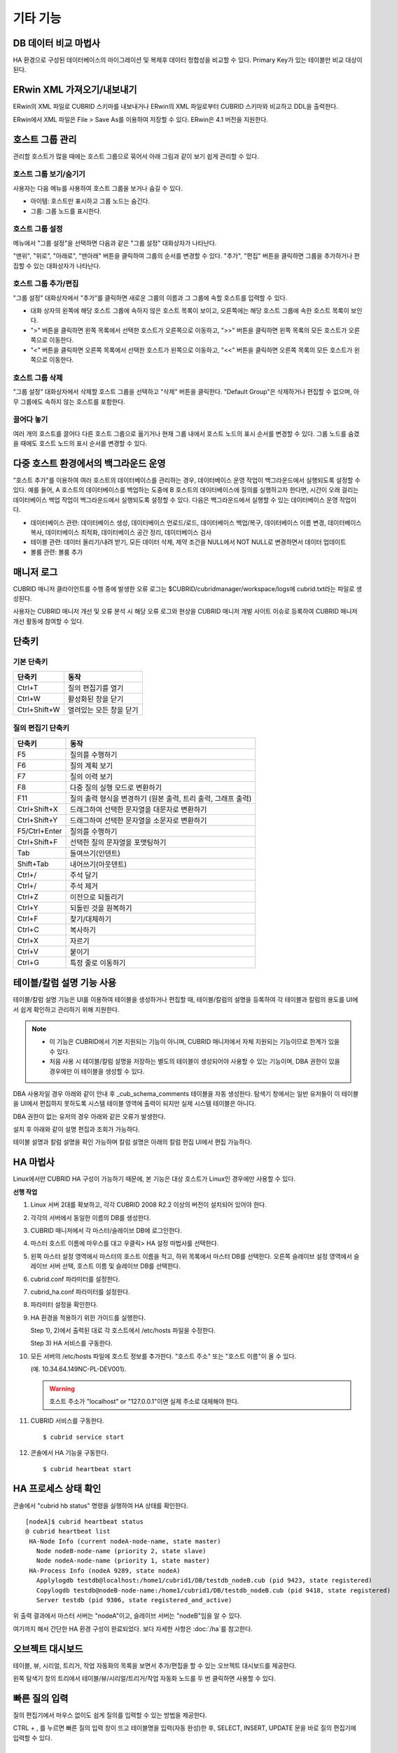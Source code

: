 *********
기타 기능
*********

DB 데이터 비교 마법사
=====================

HA 환경으로 구성된 데이터베이스의 마이그레이션 및 복제후 데이터 정합성을 비교할 수 있다. Primary Key가 있는 테이블만 비교 대상이 된다.

.. image:: /images/cm-data-compare.png

ERwin XML 가져오기/내보내기
===========================

ERwin의 XML 파일로 CUBRID 스키마를 내보내거나 ERwin의 XML 파일로부터 CUBRID 스키마와 비교하고 DDL을 출력한다.

ERwin에서 XML 파일은 File > Save As를 이용하여 저장할 수 있다. ERwin은 4.1 버전을 지원한다.

.. image:: /images/cm-erwin.png


호스트 그룹 관리
================

관리할 호스트가 많을 때에는 호스트 그룹으로 묶어서 아래 그림과 같이 보기 쉽게 관리할 수 있다.

.. image:: /images/cm-host-manage.png

호스트 그룹 보기/숨기기
-----------------------

사용자는 다음 메뉴를 사용하여 호스트 그룹을 보거나 숨길 수 있다.
 
.. image:: /images/cm-show-hostgroup.png

*   아이템: 호스트만 표시하고 그룹 노드는 숨긴다.
*   그룹: 그룹 노드를 표시한다.

호스트 그룹 설정
----------------

.. image:: /images/cm-set-hostgroup.png
 
메뉴에서 "그룹 설정"을 선택하면 다음과 같은 "그룹 설정" 대화상자가 나타난다.
 
.. image:: /images/cm-set-hostgroup-dlgbox.png  
 
"맨위", "위로", "아래로", "맨아래" 버튼을 클릭하여 그룹의 순서를 변경할 수 있다. "추가", "편집" 버튼을 클릭하면 그룹을 추가하거나 편집할 수 있는 대화상자가 나타난다.
 

호스트 그룹 추가/편집
---------------------

"그룹 설정" 대화상자에서 "추가"를 클릭하면 새로운 그룹의 이름과 그 그룹에 속할 호스트를 입력할 수 있다.

*   대화 상자의 왼쪽에 해당 호스트 그룹에 속하지 않은 호스트 목록이 보이고, 오른쪽에는 해당 호스트 그룹에 속한 호스트 목록이 보인다. 

*   ">" 버튼을 클릭하면 왼쪽 목록에서 선택한 호스트가 오른쪽으로 이동하고, ">>" 버튼을 클릭하면 왼쪽 목록의 모든 호스트가 오른쪽으로 이동한다. 

*   "<" 버튼을 클릭하면 오른쪽 목록에서 선택한 호스트가 왼쪽으로 이동하고, "<<" 버튼을 클릭하면 오른쪽 목록의 모든 호스트가 왼쪽으로 이동한다.
 
호스트 그룹 삭제
----------------

"그룹 설정" 대화상자에서 삭제할 호스트 그룹을 선택하고 "삭제" 버튼을 클릭한다. "Default Group"은 삭제하거나 편집할 수 없으며, 아무 그룹에도 속하지 않는 호스트를 포함한다.
 

끌어다 놓기
-----------

여러 개의 호스트를 끌어다 다른 호스트 그룹으로 옮기거나 현재 그룹 내에서 호스트 노드의 표시 순서를 변경할 수 있다. 그룹 노드를 숨겼을 때에도 호스트 노드의 표시 순서를 변경할 수 있다.

다중 호스트 환경에서의 백그라운드 운영
======================================

"호스트 추가"를 이용하여 여러 호스트의 데이터베이스를 관리하는 경우, 데이터베이스 운영 작업이 백그라운드에서 실행되도록 설정할 수 있다. 예를 들어, A 호스트의 데이터베이스를 백업하는 도중에 B 호스트의 데이터베이스에 질의를 실행하고자 한다면, 시간이 오래 걸리는 데이터베이스 백업 작업이 백그라운드에서 실행되도록 설정할 수 있다. 다음은 백그라운드에서 실행할 수 있는 데이터베이스 운영 작업이다.

*   데이터베이스 관련: 데이터베이스 생성, 데이터베이스 언로드/로드, 데이터베이스 백업/복구, 데이터베이스 이름 변경, 데이터베이스 복사, 데이터베이스 최적화, 데이터베이스 공간 정리, 데이터베이스 검사

*   테이블 관련: 데이터 올리기/내려 받기, 모든 데이터 삭제, 제약 조건을 NULL에서 NOT NULL로 변경하면서 데이터 업데이트

*   볼륨 관련: 볼륨 추가

매니저 로그
===========

CUBRID 매니저 클라이언트를 수행 중에 발생한 오류 로그는 $CUBRID/cubridmanager/workspace/logs에 cubrid.txt라는 파일로 생성된다.

사용자는 CUBRID 매니저 개선 및 오류 분석 시 해당 오류 로그와 현상을 CUBRID 매니저 개발 사이트 이슈로 등록하여 CUBRID 매니저 개선 활동에 참여할 수 있다.

단축키
======

기본 단축키
-----------

=============== =========================
단축키          동작
=============== =========================
Ctrl+T          질의 편집기를 열기
Ctrl+W          활성화된 창을 닫기
Ctrl+Shift+W    열려있는 모든 창을 닫기
=============== =========================

.. comment

    Ctrl+T          Open query editor
    Ctrl+W          Close an active window
    Ctrl+Shift+W    Close all opened windows

질의 편집기 단축키
------------------

=============== =========================
단축키          동작
=============== =========================
F5              질의를 수행하기
F6              질의 계획 보기
F7              질의 이력 보기
F8              다중 질의 실행 모드로 변환하기
F11             질의 출력 형식을 변경하기 (원본 출력, 트리 출력, 그래프 출력)
Ctrl+Shift+X    드래그하여 선택한 문자열을 대문자로 변환하기
Ctrl+Shift+Y    드래그하여 선택한 문자열을 소문자로 변환하기
F5/Ctrl+Enter   질의를 수행하기
Ctrl+Shift+F    선택한 질의 문자열을 포맷팅하기
Tab             들여쓰기(인덴트)
Shift+Tab       내어쓰기(아웃덴트)
Ctrl+/          주석 달기
Ctrl+/          주석 제거
Ctrl+Z          이전으로 되돌리기
Ctrl+Y          되돌린 것을 원복하기
Ctrl+F          찾기/대체하기
Ctrl+C          복사하기
Ctrl+X          자르기
Ctrl+V          붙이기
Ctrl+G          특정 줄로 이동하기
=============== =========================

.. comment

    F5              Run the queries
    F6              Show the query plan
    F7              Show the query history
    F8              Switch to multiple database query
    F11             Change query plan display model
    Ctrl+Shift+X    Change to upper letters(capitals)
    Ctrl+Shift+Y    Change to lower letters
    F5/Ctrl+Enter   Run the queries
    Ctrl+Shift+F    Format the selected queries
    Tab             Indent
    Shift+Tab       Outdent
    Ctrl+/          Add Comment
    Ctrl+/          Delete Comment
    Ctrl+Z          Undo
    Ctrl+Y          Redo
    Ctrl+F          Find/Replace
    Ctrl+C          Copy
    Ctrl+X          Cut
    Ctrl+V          Paste
    Ctrl+G          Go to line

테이블/칼럼 설명 기능 사용
==========================

테이블/칼럼 설명 기능은 UI를 이용하여 테이블을 생성하거나 편집할 때, 테이블/칼럼의 설명을 등록하여 각 테이블과 칼럼의 용도를 UI에서 쉽게 확인하고 관리하기 위해 지원한다.

.. image:: /images/cm-table-column-comment.png

.. note:: 

    *   이 기능은 CUBRID에서 기본 지원되는 기능이 아니며, CUBRID 매니저에서 자체 지원되는 기능이므로 한계가 있을 수 있다. 
    *   처음 사용 시 테이블/칼럼 설명을 저장하는 별도의 테이블이 생성되어야 사용할 수 있는 기능이며, DBA 권한이 있을 경우에만 이 테이블을 생성할 수 있다.

DBA 사용자일 경우 아래와 같이 안내 후 _cub_schema_comments 테이블을 자동 생성한다. 탐색기 창에서는 일반 유저들이 이 테이블을 UI에서 편집하지 못하도록 시스템 테이블 영역에 출력이 되지만 실제 시스템 테이블은 아니다.

.. image:: /images/cm-col-comment.png

DBA 권한이 없는 유저의 경우 아래와 같은 오류가 발생한다.

.. image:: /images/cm-col-comment2.png
 
설치 후 아래와 같이 설명 편집과 조회가 가능하다. 

.. image:: /images/cm-table-column-comment2.png

 
테이블 설명과 칼럼 설명을 확인 가능하며 칼럼 설명은 아래의 칼럼 편집 UI에서 편집 가능하다. 

.. image:: /images/cm-col-comment3.png

HA 마법사
=========

Linux에서만 CUBRID HA 구성이 가능하기 때문에, 본 기능은 대상 호스트가 Linux인 경우에만 사용할 수 있다.

**선행 작업**

1)  Linux 서버 2대를 확보하고, 각각 CUBRID 2008 R2.2 이상의 버전이 설치되어 있어야 한다. 

2)  각각의 서버에서 동일한 이름의 DB를 생성한다. 

3)  CUBRID 매니저에서 각 마스터/슬레이브 DB에 로그인한다. 

4)  마스터 호스트 이름에 마우스를 대고 우클릭> HA 설정 마법사를 선택한다.

5)  왼쪽 마스터 설정 영역에서 마스터의 호스트 이름을 적고, 하위 목록에서 마스터 DB를 선택한다.  오른쪽 슬레이브 설정 영역에서 슬레이브 서버 선택, 호스트 이름 및 슬레이브 DB를 선택한다.  

    .. image:: /images/cm-ha-1.jpg

6)  cubrid.conf 파라미터를 설정한다.

    .. image:: /images/cm-ha-2.jpg

7)  cubrid_ha.conf 파라미터를 설정한다.

    .. image:: /images/cm-ha-3.jpg

8)  파라미터 설정을 확인한다.

    .. image:: /images/cm-ha-4.jpg

9)  HA 환경을 적용하기 위한 가이드를 실행한다.

    Step 1), 2)에서 출력된 대로 각 호스트에서  /etc/hosts 파일을 수정한다. 
    
    Step 3) HA 서비스를 구동한다.

    .. image:: /images/cm-ha-7.jpg

10) 모든 서버의 /etc/hosts 파일에 호스트 정보를 추가한다. "호스트 주소" 또는 "호스트 이름"이 올 수 있다. 

    (예. 10.34.64.149NC-PL-DEV001). 

    .. warning:: 호스트 주소가 "localhost" or "127.0.0.1"이면 실제 주소로 대체해야 한다.

11) CUBRID 서비스를 구동한다.

    ::
    
        $ cubrid service start
    
12) 콘솔에서 HA 기능을 구동한다.

    ::
    
        $ cubrid heartbeat start

HA 프로세스 상태 확인
=====================

콘솔에서 "cubrid hb status" 명령을 실행하여 HA 상태를 확인한다.

::

    [nodeA]$ cubrid heartbeat status
    @ cubrid heartbeat list
     HA-Node Info (current nodeA-node-name, state master)
       Node nodeB-node-name (priority 2, state slave)
       Node nodeA-node-name (priority 1, state master)
     HA-Process Info (nodeA 9289, state nodeA)
       Applylogdb testdb@localhost:/home1/cubrid1/DB/testdb_nodeB.cub (pid 9423, state registered)
       Copylogdb testdb@nodeB-node-name:/home1/cubrid1/DB/testdb_nodeB.cub (pid 9418, state registered)
       Server testdb (pid 9306, state registered_and_active)

위 출력 결과에서 마스터 서버는 "nodeA"이고, 슬레이브 서버는 "nodeB"임을 알 수 있다.

여기까지 해서 간단한 HA 환경 구성이 완료되었다. 보다 자세한 사항은 :doc:`/ha`\를 참고한다.

오브젝트 대시보드
=================

테이블, 뷰, 시리얼, 트리거, 작업 자동화의 목록을 보면서 추가/편집을 할 수 있는 오브젝트 대시보드를 제공한다.

왼쪽 탐색기 창의 트리에서 테이블/뷰/시리얼/트리거/작업 자동화 노드를 두 번 클릭하면 사용할 수 있다.

.. image:: /images/cm-obj-dashboard1.png

.. image:: /images/cm-obj-dashboard2.png

빠른 질의 입력
==============

질의 편집기에서 마우스 없이도 쉽게 질의를 입력할 수 있는 방법을 제공한다.

CTRL + , 를 누르면 빠른 질의 입력 창이 뜨고 테이블명을 입력(자동 완성)한 후,
SELECT, INSERT, UPDATE 문을 바로 질의 편집기에 입력할 수 있다.

.. image:: /images/cm-quick-query.png

다중 호스트 설정 편집기
=======================

여러 개의 호스트 설정(cubrid.conf, cubrid_broker.conf)을 동시에 비교하면서 편집할 수 있다.

.. image:: /images/cm-multihost.png

